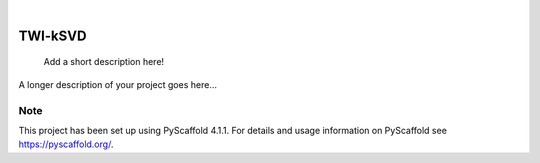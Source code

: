 .. These are examples of badges you might want to add to your README:
   please update the URLs accordingly

    .. image:: https://api.cirrus-ci.com/github/<USER>/TWI-kSVD.svg?branch=main
        :alt: Built Status
        :target: https://cirrus-ci.com/github/<USER>/TWI-kSVD
    .. image:: https://readthedocs.org/projects/TWI-kSVD/badge/?version=latest
        :alt: ReadTheDocs
        :target: https://TWI-kSVD.readthedocs.io/en/stable/
    .. image:: https://img.shields.io/coveralls/github/<USER>/TWI-kSVD/main.svg
        :alt: Coveralls
        :target: https://coveralls.io/r/<USER>/TWI-kSVD
    .. image:: https://img.shields.io/pypi/v/TWI-kSVD.svg
        :alt: PyPI-Server
        :target: https://pypi.org/project/TWI-kSVD/
    .. image:: https://img.shields.io/conda/vn/conda-forge/TWI-kSVD.svg
        :alt: Conda-Forge
        :target: https://anaconda.org/conda-forge/TWI-kSVD
    .. image:: https://pepy.tech/badge/TWI-kSVD/month
        :alt: Monthly Downloads
        :target: https://pepy.tech/project/TWI-kSVD
    .. image:: https://img.shields.io/twitter/url/http/shields.io.svg?style=social&label=Twitter
        :alt: Twitter
        :target: https://twitter.com/TWI-kSVD

.. image:: https://img.shields.io/badge/-PyScaffold-005CA0?logo=pyscaffold
    :alt: Project generated with PyScaffold
    :target: https://pyscaffold.org/

|

========
TWI-kSVD
========


    Add a short description here!


A longer description of your project goes here...


.. _pyscaffold-notes:

Note
====

This project has been set up using PyScaffold 4.1.1. For details and usage
information on PyScaffold see https://pyscaffold.org/.
